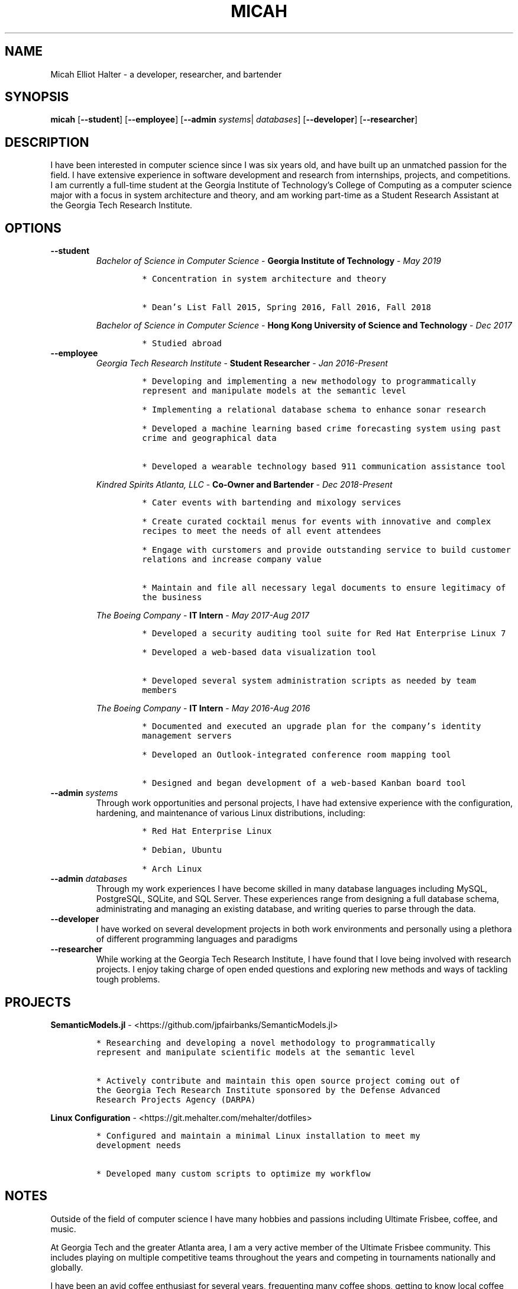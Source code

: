 .TH "MICAH" "1" "" "" "Micah Elliot Halter Manual"
.hy
.SH NAME
.PP
Micah Elliot Halter - a developer, researcher, and bartender
.SH SYNOPSIS
.PP
\f[B]micah\f[R] [\f[B]--student\f[R]] [\f[B]--employee\f[R]] [\f[B]--admin\f[R] \f[I]systems\f[R]| \f[I]databases\f[R]] [\f[B]--developer\f[R]] [\f[B]--researcher\f[R]]
.SH DESCRIPTION
.PP
I have been interested in computer science since I was six years old,
and have built up an unmatched passion for the field. I have extensive
experience in software development and research from internships,
projects, and competitions. I am currently a full-time student at the
Georgia Institute of Technology\[cq]s College of Computing as a computer
science major with a focus in system architecture and theory, and am
working part-time as a Student Research Assistant at the Georgia Tech
Research Institute.
.SH OPTIONS
.TP
.B \f[B]--student\f[R]
.RS
\f[I]Bachelor of Science in Computer Science\f[R] - \f[B]Georgia Institute of Technology\f[R] - \f[I]May 2019\f[R]
.IP
.nf
\f[C]
* Concentration in system architecture and theory

* Dean\[cq]s List Fall 2015, Spring 2016, Fall 2016, Fall 2018
\f[R]
.fi
.PP
\f[I]Bachelor of Science in Computer Science\f[R] - \f[B]Hong Kong University of Science and Technology\f[R] - \f[I]Dec 2017\f[R]
.IP
.nf
\f[C]
* Studied abroad
\f[R]
.fi
.RE
.TP
.B \f[B]--employee\f[R]
.RS
\f[I]Georgia Tech Research Institute\f[R] - \f[B]Student Researcher\f[R] - \f[I]Jan 2016-Present\f[R]
.IP
.nf
\f[C]
* Developing and implementing a new methodology to programmatically
represent and manipulate models at the semantic level

* Implementing a relational database schema to enhance sonar research

* Developed a machine learning based crime forecasting system using past
crime and geographical data

* Developed a wearable technology based 911 communication assistance tool

\f[R]
.fi
.PP
\f[I]Kindred Spirits Atlanta, LLC\f[R] - \f[B]Co-Owner and Bartender\f[R] - \f[I]Dec 2018-Present\f[R]
.IP
.nf
\f[C]
* Cater events with bartending and mixology services

* Create curated cocktail menus for events with innovative and complex
recipes to meet the needs of all event attendees

* Engage with curstomers and provide outstanding service to build customer
relations and increase company value

* Maintain and file all necessary legal documents to ensure legitimacy of
the business

\f[R]
.fi
.PP
\f[I]The Boeing Company\f[R] - \f[B]IT Intern\f[R] - \f[I]May 2017-Aug 2017\f[R]
.IP
.nf
\f[C]
* Developed a security auditing tool suite for Red Hat Enterprise Linux 7

* Developed a web-based data visualization tool

* Developed several system administration scripts as needed by team
members

\f[R]
.fi
.PP
\f[I]The Boeing Company\f[R] - \f[B]IT Intern\f[R] - \f[I]May 2016-Aug 2016\f[R]
.IP
.nf
\f[C]
* Documented and executed an upgrade plan for the company\[cq]s identity
management servers

* Developed an Outlook-integrated conference room mapping tool

* Designed and began development of a web-based Kanban board tool

\f[R]
.fi
.RE
.TP
.B \f[B]--admin\f[R] \f[I]systems\f[R]
Through work opportunities and personal projects, I have had extensive
experience with the configuration, hardening, and maintenance of various
Linux distributions, including:
.RS
.IP
.nf
\f[C]
* Red Hat Enterprise Linux

* Debian, Ubuntu

* Arch Linux
\f[R]
.fi
.RE
.TP
.B \f[B]--admin\f[R] \f[I]databases\f[R]
Through my work experiences I have become skilled in many database
languages including MySQL, PostgreSQL, SQLite, and SQL Server. These
experiences range from designing a full database schema, administrating
and managing an existing database, and writing queries to parse through
the data.
.TP
.B \f[B]--developer\f[R]
I have worked on several development projects in both work environments
and personally using a plethora of different programming languages and
paradigms
.TP
.B \f[B]--researcher\f[R]
While working at the Georgia Tech Research Institute, I have found that
I love being involved with research projects. I enjoy taking charge of
open ended questions and exploring new methods and ways of tackling
tough problems.
.SH PROJECTS
.PP
\f[B]SemanticModels.jl\f[R] -
<https://github.com/jpfairbanks/SemanticModels.jl>
.IP
.nf
\f[C]
* Researching and developing a novel methodology to programmatically
represent and manipulate scientific models at the semantic level

* Actively contribute and maintain this open source project coming out of
the Georgia Tech Research Institute sponsored by the Defense Advanced
Research Projects Agency (DARPA)
\f[R]
.fi
.PP
\f[B]Linux Configuration\f[R] -
<https://git.mehalter.com/mehalter/dotfiles>
.IP
.nf
\f[C]
* Configured and maintain a minimal Linux installation to meet my
development needs

* Developed many custom scripts to optimize my workflow
\f[R]
.fi
.SH NOTES
.PP
Outside of the field of computer science I have many hobbies and
passions including Ultimate Frisbee, coffee, and music.
.PP
At Georgia Tech and the greater Atlanta area, I am a very active member
of the Ultimate Frisbee community. This includes playing on multiple
competitive teams throughout the years and competing in tournaments
nationally and globally.
.PP
I have been an avid coffee enthusiast for several years, frequenting
many coffee shops, getting to know local coffee roasters and baristas,
and hand brewing my own craft coffee.
.PP
Growing up I was very involved with band and played many instruments
including piano and flute. Nowadays I don\[cq]t play very often, but
love to attend concerts and live music events.
.SH SEE ALSO
.PP
Phone: +1 704 490 9840
.PP
Email: <micah\[at]mehalter.com>
.PP
GPG: 532C 083C 2D6A 4752 46F1 8639 E10C 6AE7 BF5B 1D1F (https://keyserver.ubuntu.com/pks/lookup?op=get&search=0xE10C6AE7BF5B1D1F)
.PP
Website: <https://mehalter.com>
.PP
GitLab: <https://gitlab.com/mehalter>
.SH AUTHORS
Micah Elliot Halter.
